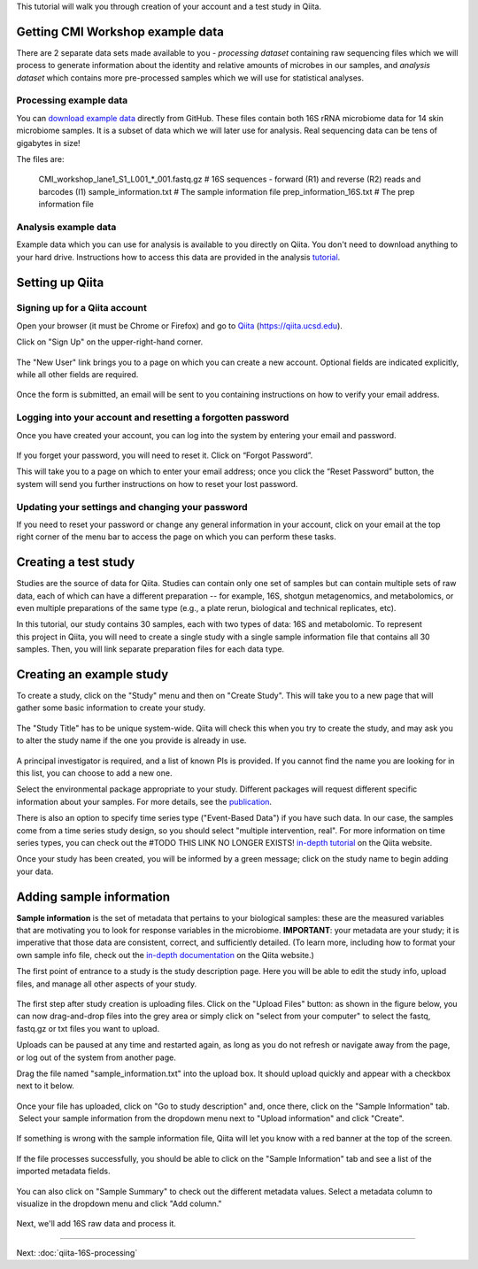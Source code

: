 
This tutorial will walk you through creation of your account and a test study
in Qiita.

Getting CMI Workshop example data
---------------------------------

There are 2 separate data sets made available to you - *processing dataset* containing raw sequencing files which we will process to generate information
about the identity and relative amounts of microbes in our samples, and *analysis dataset* which contains more pre-processed samples which we will use
for statistical analyses.

Processing example data
~~~~~~~~~~~~~~~~~~~~~~~
You can `download example data <https://github.com/biocore/cmi-workshops/blob/master/docs/example_data/qiita-files.zip?raw=true>`__ directly from GitHub.
These files contain both 16S rRNA microbiome data for 14 skin microbiome samples. It is a subset of data which we will later use for analysis.
Real sequencing data can be tens of gigabytes in size!

The files are:

    CMI_workshop_lane1_S1_L001_*_001.fastq.gz    # 16S sequences - forward (R1) and reverse (R2) reads and barcodes (I1)
    sample_information.txt                       # The sample information file
    prep_information_16S.txt                     # The prep information file


Analysis example data
~~~~~~~~~~~~~~~~~~~~~
Example data which you can use for analysis is available to you directly on Qiita. You don't need to download anything to your hard drive.
Instructions how to access this data are provided in the analysis `tutorial <http://cmi-workshop.readthedocs.io/en/latest/qiita-16S-analysis.html>`__.

Setting up Qiita
----------------

Signing up for a Qiita account
~~~~~~~~~~~~~~~~~~~~~~~~~~~~~~

Open your browser (it must be Chrome or Firefox) and go to `Qiita <https://qiita.ucsd.edu>`__ (https://qiita.ucsd.edu).

Click on "Sign Up" on the upper-right-hand corner.

.. figure::  images/sign_up.png
   :align:   center

The "New User" link brings you to a page on which you can create a new
account. Optional fields are indicated explicitly, while all other
fields are required. 

.. figure::  images/user_information.png
   :align:   center

Once the form is submitted, an email will be sent
to you containing instructions on how to verify your email address.

Logging into your account and resetting a forgotten password
~~~~~~~~~~~~~~~~~~~~~~~~~~~~~~~~~~~~~~~~~~~~~~~~~~~~~~~~~~~~

Once you have created your account, you can log into the system by
entering your email and password.

.. figure::  images/top_screen.png
  :align:   center

If you forget your password, you will need to reset it.  Click on
“Forgot Password”.

This will take you to a page on which to enter your email address; once
you click the “Reset Password” button, the system will send you further
instructions on how to reset your lost password.

.. figure::  images/forgot_password.png
  :align:   center

Updating your settings and changing your password
~~~~~~~~~~~~~~~~~~~~~~~~~~~~~~~~~~~~~~~~~~~~~~~~~

If you need to reset your password or change any general information in
your account, click on your email at the top right corner of the menu
bar to access the page on which you can perform these tasks.

.. figure::  images/forgot_password.png
  :align:   center

Creating a test study
---------------------

Studies are the source of data for Qiita. Studies can contain only one set
of samples but can contain multiple sets of raw data, each of which can have a
different preparation -- for example, 16S, shotgun metagenomics, and
metabolomics, or even multiple preparations of the same type
(e.g., a plate rerun, biological and technical replicates, etc).

In this tutorial, our study contains 30 samples, each with two types of data:
16S and metabolomic. To represent this project in Qiita, you will need
to create a single study with a single sample information file that contains all
30 samples. Then, you will link separate preparation files for each data type.

Creating an example study
-------------------------

To create a study, click on the "Study" menu and then on "Create Study".
This will take you to a new page that will gather some basic information
to create your study.

.. figure::  images/create_study.png
   :align:   center

The "Study Title" has to be unique system-wide. Qiita will check this
when you try to create the study, and may ask you to alter the study
name if the one you provide is already in use.

.. figure::  images/create_new_study2.png
   :align:   center

A principal investigator is required, and a list of known PIs is
provided. If you cannot find the name you are looking for in this
list, you can choose to add a new one.

Select the environmental package appropriate to your study. Different
packages will request different specific information about your samples.
For more details, see the `publication <https://www.ncbi.nlm.nih.gov/pmc/articles/PMC3367316>`__.

There is also an option to specify time series type ("Event-Based Data") if you
have such data. In our case, the samples come from a time series
study design, so you should select "multiple intervention, real".
For more information on time series types, you can check out the
#TODO THIS LINK NO LONGER EXISTS!
`in-depth tutorial <https://qiita.ucsd.edu/static/doc/html/tutorials/getting-started.html#creating-a-study>`__
on the Qiita website.

Once your study has been created, you will be informed by a green
message; click on the study name to begin adding your data.

.. figure::  images/green_message2.png
   :align:   center


Adding sample information
-------------------------

**Sample information** is the set of metadata that pertains to your biological
samples: these are the measured variables that are motivating you to look for
response variables in the microbiome. **IMPORTANT**: your metadata are your
study; it is imperative that those data are consistent, correct, and
sufficiently detailed. (To learn more, including how to format your own sample
info file, check out the `in-depth documentation <https://qiita.ucsd.edu/static/doc/html/tutorials/prepare-information-files.html#sample-information-file>`__
on the Qiita website.)

The first point of entrance to a study is the study description
page. Here you will be able to edit the study info, upload files, and
manage all other aspects of your study.

.. figure::  images/new_study_link2.png
   :align:   center

The first step after study creation is uploading files. Click on the
"Upload Files" button: as shown in the figure below, you can now drag-and-drop
files into the grey area or simply click on "select from your computer"
to select the fastq, fastq.gz or txt files you want to upload.

Uploads can be paused at any time and restarted again, as long as you do
not refresh or navigate away from the page, or log out of the system
from another page.

Drag the file named "sample_information.txt" into the upload box. It should
upload quickly and appear with a checkbox next to it below.

.. figure::  images/upload_box2.png
   :align:   center

Once your file has uploaded, click on "Go to study description" and, once
there, click on the "Sample Information" tab.  Select your sample information
from the dropdown menu next to "Upload information" and click "Create".

.. figure::  images/sample_information_upload2.png
   :align:   center

If something is wrong with the sample information file, Qiita will let you know
with a red banner at the top of the screen.

.. figure::  images/sample-information-failure.png
   :align:   center

If the file processes successfully, you should be able to click on the "Sample
Information" tab and see a list of the imported metadata fields.

.. figure::  images/sample_information_works2.png
   :align:   center


You can also click on "Sample Summary" to check out the different metadata
values. Select a metadata column to visualize in the dropdown menu and click
"Add column."

.. figure::  images/sample_summary3.png
   :align:   center


Next, we'll add 16S raw data and process it.

----

Next: :doc:`qiita-16S-processing`
